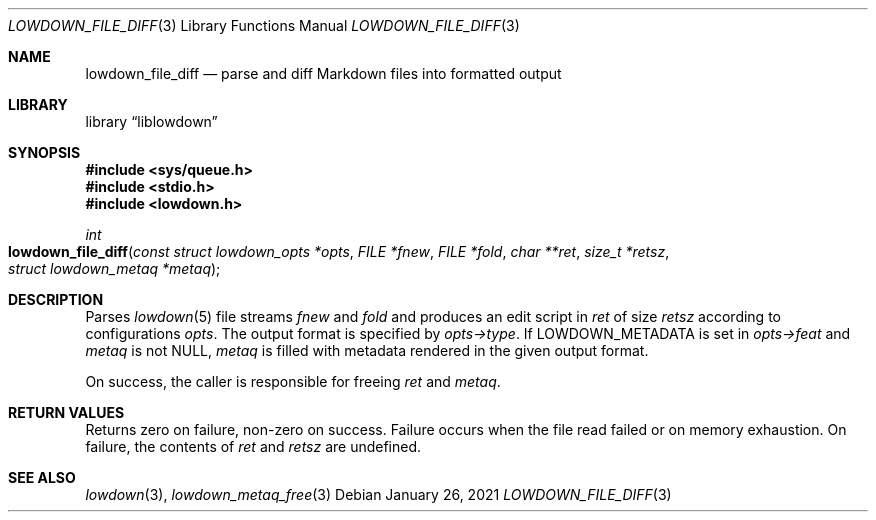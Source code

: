 .\"	$Id: lowdown_file_diff.3,v 1.6 2021/01/26 10:43:06 kristaps Exp $
.\"
.\" Copyright (c) 2018, 2020 Kristaps Dzonsons <kristaps@bsd.lv>
.\"
.\" Permission to use, copy, modify, and distribute this software for any
.\" purpose with or without fee is hereby granted, provided that the above
.\" copyright notice and this permission notice appear in all copies.
.\"
.\" THE SOFTWARE IS PROVIDED "AS IS" AND THE AUTHOR DISCLAIMS ALL WARRANTIES
.\" WITH REGARD TO THIS SOFTWARE INCLUDING ALL IMPLIED WARRANTIES OF
.\" MERCHANTABILITY AND FITNESS. IN NO EVENT SHALL THE AUTHOR BE LIABLE FOR
.\" ANY SPECIAL, DIRECT, INDIRECT, OR CONSEQUENTIAL DAMAGES OR ANY DAMAGES
.\" WHATSOEVER RESULTING FROM LOSS OF USE, DATA OR PROFITS, WHETHER IN AN
.\" ACTION OF CONTRACT, NEGLIGENCE OR OTHER TORTIOUS ACTION, ARISING OUT OF
.\" OR IN CONNECTION WITH THE USE OR PERFORMANCE OF THIS SOFTWARE.
.\"
.Dd $Mdocdate: January 26 2021 $
.Dt LOWDOWN_FILE_DIFF 3
.Os
.Sh NAME
.Nm lowdown_file_diff
.Nd parse and diff Markdown files into formatted output
.Sh LIBRARY
.Lb liblowdown
.Sh SYNOPSIS
.In sys/queue.h
.In stdio.h
.In lowdown.h
.Ft int
.Fo lowdown_file_diff
.Fa "const struct lowdown_opts *opts"
.Fa "FILE *fnew"
.Fa "FILE *fold"
.Fa "char **ret"
.Fa "size_t *retsz"
.Fa "struct lowdown_metaq *metaq"
.Fc
.Sh DESCRIPTION
Parses
.Xr lowdown 5
file streams
.Fa fnew
and
.Fa fold
and produces an edit script in
.Fa ret
of size
.Fa retsz
according to configurations
.Fa opts .
The output format is specified by
.Fa opts->type .
If
.Dv LOWDOWN_METADATA
is set in
.Fa opts->feat
and
.Fa metaq
is not
.Dv NULL ,
.Fa metaq
is filled with metadata rendered in the given output format.
.Pp
On success, the caller is responsible for freeing
.Fa ret
and
.Fa metaq .
.Sh RETURN VALUES
Returns zero on failure, non-zero on success.
Failure occurs when the file read failed or on memory exhaustion.
On failure, the contents of
.Fa ret
and
.Fa retsz
are undefined.
.Sh SEE ALSO
.Xr lowdown 3 ,
.Xr lowdown_metaq_free 3
